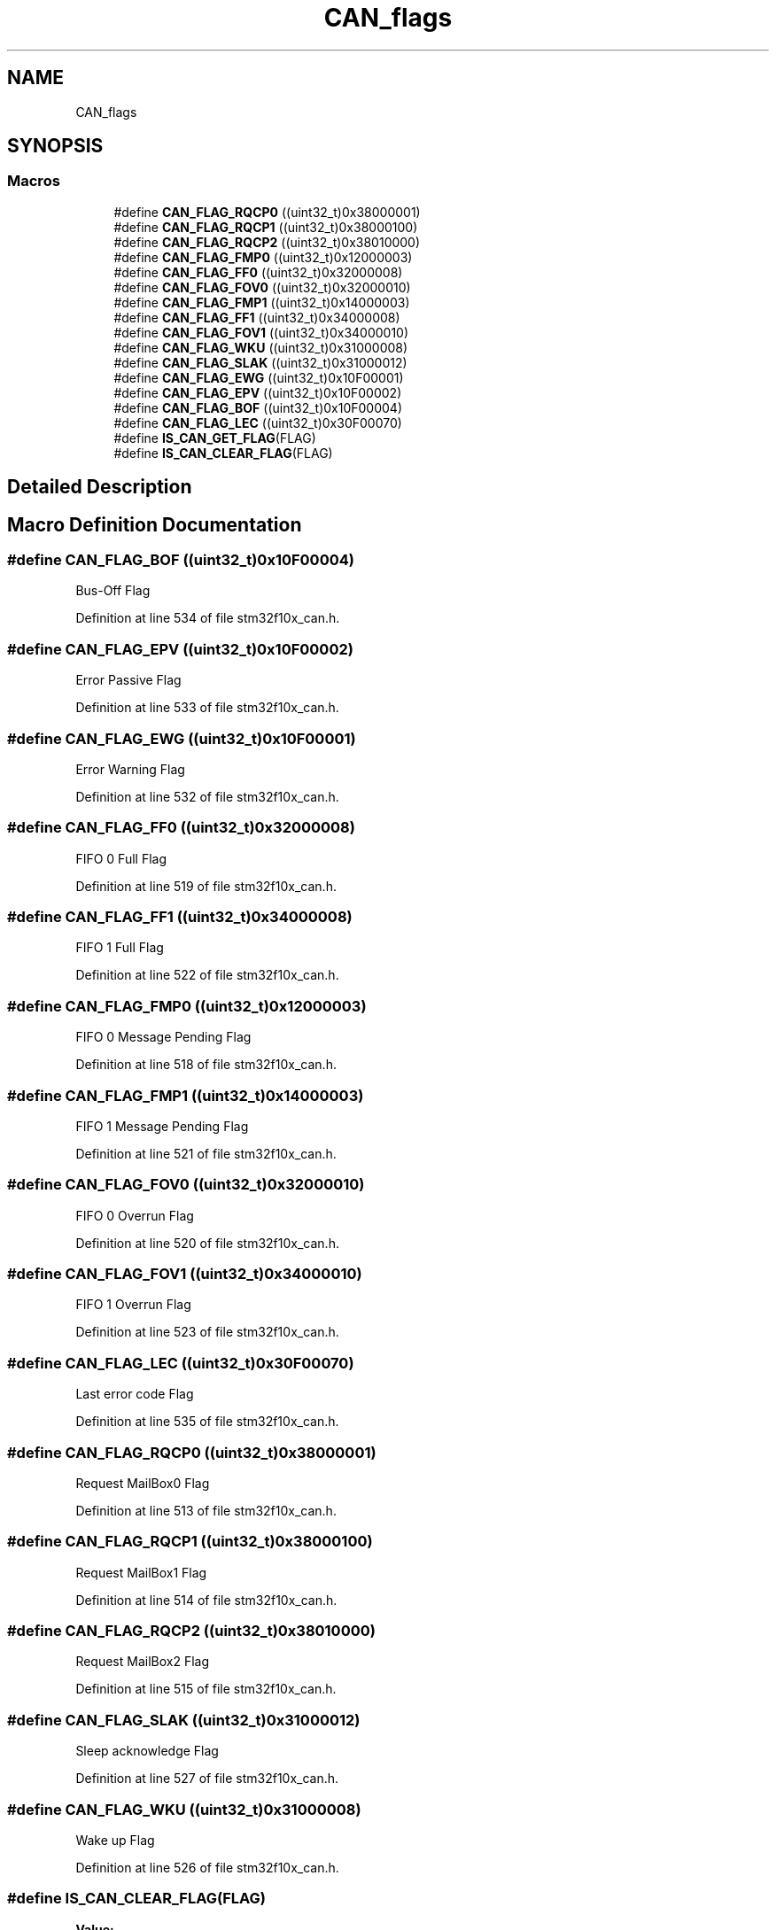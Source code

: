 .TH "CAN_flags" 3 "Sun Apr 16 2017" "STM32_CMSIS" \" -*- nroff -*-
.ad l
.nh
.SH NAME
CAN_flags
.SH SYNOPSIS
.br
.PP
.SS "Macros"

.in +1c
.ti -1c
.RI "#define \fBCAN_FLAG_RQCP0\fP   ((uint32_t)0x38000001)"
.br
.ti -1c
.RI "#define \fBCAN_FLAG_RQCP1\fP   ((uint32_t)0x38000100)"
.br
.ti -1c
.RI "#define \fBCAN_FLAG_RQCP2\fP   ((uint32_t)0x38010000)"
.br
.ti -1c
.RI "#define \fBCAN_FLAG_FMP0\fP   ((uint32_t)0x12000003)"
.br
.ti -1c
.RI "#define \fBCAN_FLAG_FF0\fP   ((uint32_t)0x32000008)"
.br
.ti -1c
.RI "#define \fBCAN_FLAG_FOV0\fP   ((uint32_t)0x32000010)"
.br
.ti -1c
.RI "#define \fBCAN_FLAG_FMP1\fP   ((uint32_t)0x14000003)"
.br
.ti -1c
.RI "#define \fBCAN_FLAG_FF1\fP   ((uint32_t)0x34000008)"
.br
.ti -1c
.RI "#define \fBCAN_FLAG_FOV1\fP   ((uint32_t)0x34000010)"
.br
.ti -1c
.RI "#define \fBCAN_FLAG_WKU\fP   ((uint32_t)0x31000008)"
.br
.ti -1c
.RI "#define \fBCAN_FLAG_SLAK\fP   ((uint32_t)0x31000012)"
.br
.ti -1c
.RI "#define \fBCAN_FLAG_EWG\fP   ((uint32_t)0x10F00001)"
.br
.ti -1c
.RI "#define \fBCAN_FLAG_EPV\fP   ((uint32_t)0x10F00002)"
.br
.ti -1c
.RI "#define \fBCAN_FLAG_BOF\fP   ((uint32_t)0x10F00004)"
.br
.ti -1c
.RI "#define \fBCAN_FLAG_LEC\fP   ((uint32_t)0x30F00070)"
.br
.ti -1c
.RI "#define \fBIS_CAN_GET_FLAG\fP(FLAG)"
.br
.ti -1c
.RI "#define \fBIS_CAN_CLEAR_FLAG\fP(FLAG)"
.br
.in -1c
.SH "Detailed Description"
.PP 

.SH "Macro Definition Documentation"
.PP 
.SS "#define CAN_FLAG_BOF   ((uint32_t)0x10F00004)"
Bus-Off Flag 
.PP
Definition at line 534 of file stm32f10x_can\&.h\&.
.SS "#define CAN_FLAG_EPV   ((uint32_t)0x10F00002)"
Error Passive Flag 
.PP
Definition at line 533 of file stm32f10x_can\&.h\&.
.SS "#define CAN_FLAG_EWG   ((uint32_t)0x10F00001)"
Error Warning Flag 
.PP
Definition at line 532 of file stm32f10x_can\&.h\&.
.SS "#define CAN_FLAG_FF0   ((uint32_t)0x32000008)"
FIFO 0 Full Flag 
.PP
Definition at line 519 of file stm32f10x_can\&.h\&.
.SS "#define CAN_FLAG_FF1   ((uint32_t)0x34000008)"
FIFO 1 Full Flag 
.PP
Definition at line 522 of file stm32f10x_can\&.h\&.
.SS "#define CAN_FLAG_FMP0   ((uint32_t)0x12000003)"
FIFO 0 Message Pending Flag 
.PP
Definition at line 518 of file stm32f10x_can\&.h\&.
.SS "#define CAN_FLAG_FMP1   ((uint32_t)0x14000003)"
FIFO 1 Message Pending Flag 
.PP
Definition at line 521 of file stm32f10x_can\&.h\&.
.SS "#define CAN_FLAG_FOV0   ((uint32_t)0x32000010)"
FIFO 0 Overrun Flag 
.PP
Definition at line 520 of file stm32f10x_can\&.h\&.
.SS "#define CAN_FLAG_FOV1   ((uint32_t)0x34000010)"
FIFO 1 Overrun Flag 
.PP
Definition at line 523 of file stm32f10x_can\&.h\&.
.SS "#define CAN_FLAG_LEC   ((uint32_t)0x30F00070)"
Last error code Flag 
.PP
Definition at line 535 of file stm32f10x_can\&.h\&.
.SS "#define CAN_FLAG_RQCP0   ((uint32_t)0x38000001)"
Request MailBox0 Flag 
.PP
Definition at line 513 of file stm32f10x_can\&.h\&.
.SS "#define CAN_FLAG_RQCP1   ((uint32_t)0x38000100)"
Request MailBox1 Flag 
.PP
Definition at line 514 of file stm32f10x_can\&.h\&.
.SS "#define CAN_FLAG_RQCP2   ((uint32_t)0x38010000)"
Request MailBox2 Flag 
.PP
Definition at line 515 of file stm32f10x_can\&.h\&.
.SS "#define CAN_FLAG_SLAK   ((uint32_t)0x31000012)"
Sleep acknowledge Flag 
.PP
Definition at line 527 of file stm32f10x_can\&.h\&.
.SS "#define CAN_FLAG_WKU   ((uint32_t)0x31000008)"
Wake up Flag 
.PP
Definition at line 526 of file stm32f10x_can\&.h\&.
.SS "#define IS_CAN_CLEAR_FLAG(FLAG)"
\fBValue:\fP
.PP
.nf
(((FLAG) == CAN_FLAG_LEC) || ((FLAG) == CAN_FLAG_RQCP2) || \
                                ((FLAG) == CAN_FLAG_RQCP1)  || ((FLAG) == CAN_FLAG_RQCP0) || \
                                ((FLAG) == CAN_FLAG_FF0)  || ((FLAG) == CAN_FLAG_FOV0) ||\
                                ((FLAG) == CAN_FLAG_FF1) || ((FLAG) == CAN_FLAG_FOV1) || \
                                ((FLAG) == CAN_FLAG_WKU) || ((FLAG) == CAN_FLAG_SLAK))
.fi
.PP
Definition at line 546 of file stm32f10x_can\&.h\&.
.SS "#define IS_CAN_GET_FLAG(FLAG)"
\fBValue:\fP
.PP
.nf
(((FLAG) == CAN_FLAG_LEC)  || ((FLAG) == CAN_FLAG_BOF)   || \
                               ((FLAG) == CAN_FLAG_EPV)  || ((FLAG) == CAN_FLAG_EWG)   || \
                               ((FLAG) == CAN_FLAG_WKU)  || ((FLAG) == CAN_FLAG_FOV0)  || \
                               ((FLAG) == CAN_FLAG_FF0)  || ((FLAG) == CAN_FLAG_FMP0)  || \
                               ((FLAG) == CAN_FLAG_FOV1) || ((FLAG) == CAN_FLAG_FF1)   || \
                               ((FLAG) == CAN_FLAG_FMP1) || ((FLAG) == CAN_FLAG_RQCP2) || \
                               ((FLAG) == CAN_FLAG_RQCP1)|| ((FLAG) == CAN_FLAG_RQCP0) || \
                               ((FLAG) == CAN_FLAG_SLAK ))
.fi
.PP
Definition at line 537 of file stm32f10x_can\&.h\&.
.SH "Author"
.PP 
Generated automatically by Doxygen for STM32_CMSIS from the source code\&.
